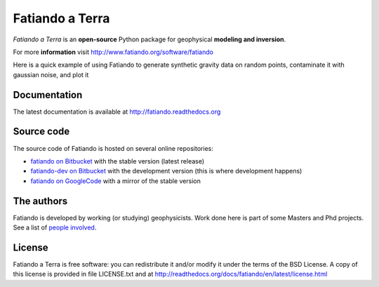 ================
Fatiando a Terra
================

*Fatiando a Terra* is an **open-source** Python package for geophysical
**modeling and inversion**.

For more **information** visit http://www.fatiando.org/software/fatiando

Here is a quick example of using Fatiando to generate synthetic gravity data
on random points, contaminate it with gaussian noise, and plot it

.. code::
    :language: python

    >>> import fatiando as ft
    >>> # Create the prism model
    >>> prisms = [
    ...     ft.mesher.Prism(-4000, -3000, -4000, -3000, 0, 2000, {'density':1000}),
    ...     ft.mesher.Prism(-1000, 1000, -1000, 1000, 0, 2000, {'density':-1000}),
    ...     ft.mesher.Prism(2000, 4000, 3000, 4000, 0, 2000, {'density':1000})]
    >>> # Generate 500 random observation points at 100m height
    >>> xp, yp, zp = ft.gridder.scatter((-5000, 5000, -5000, 5000), 500, z=-100)
    >>> # Calculate their gravitational effect and contaminate it with 0.1 mGal
    >>> # gaussian noise
    >>> gz = ft.utils.contaminate(ft.gravmag.prism.gz(xp, yp, zp, prisms), 0.1)
    >>> # Plot the result
    >>> ft.vis.contourf(xp, yp, gz, (100, 100), 12, interp=True)
    >>> cb = ft.vis.colorbar()
    >>> cb.set_label('mGal')
    >>> ft.vis.plot(xp, yp, '.k')
    >>> ft.vis.show()

Documentation
-------------

The latest documentation is available at
http://fatiando.readthedocs.org

Source code
-----------

The source code of Fatiando is hosted on several online repositories:

* `fatiando on Bitbucket`_ with the stable version (latest release)
* `fatiando-dev on Bitbucket`_ with the development version (this is where
  development happens)
* `fatiando on GoogleCode`_ with a mirror of the stable version

.. _fatiando on Bitbucket: https://bitbucket.org/fatiando/fatiando
.. _fatiando-dev on Bitbucket: https://bitbucket.org/fatiando/fatiando-dev
.. _fatiando on GoogleCode: http://code.google.com/p/fatiando/

The authors
-----------

Fatiando is developed by working (or studying) geophysicists. Work done here is
part of some Masters and Phd projects. See a list of `people involved`_.

.. _people involved: http://readthedocs.org/docs/fatiando/en/latest/contributors.html

License
-------

Fatiando a Terra is free software: you can redistribute it and/or modify it
under the terms of the BSD License. A copy of this license is provided in file
LICENSE.txt and at http://readthedocs.org/docs/fatiando/en/latest/license.html

